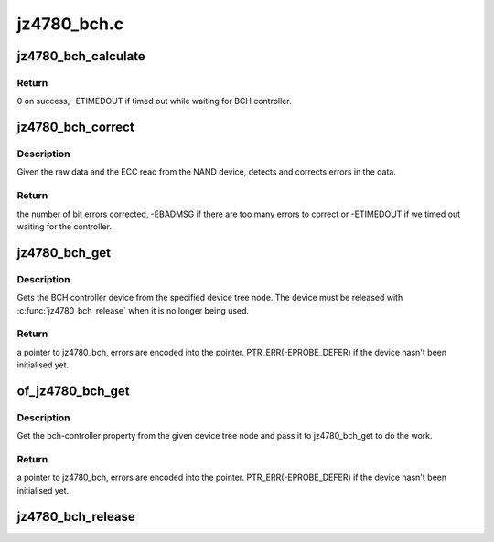 .. -*- coding: utf-8; mode: rst -*-

============
jz4780_bch.c
============


.. _`jz4780_bch_calculate`:

jz4780_bch_calculate
====================

.. c:function:: int jz4780_bch_calculate (struct jz4780_bch *bch, struct jz4780_bch_params *params, const u8 *buf, u8 *ecc_code)

    calculate ECC for a data buffer

    :param struct jz4780_bch \*bch:
        BCH device.

    :param struct jz4780_bch_params \*params:
        BCH parameters.

    :param const u8 \*buf:
        input buffer with raw data.

    :param u8 \*ecc_code:
        output buffer with ECC.



.. _`jz4780_bch_calculate.return`:

Return
------

0 on success, -ETIMEDOUT if timed out while waiting for BCH
controller.



.. _`jz4780_bch_correct`:

jz4780_bch_correct
==================

.. c:function:: int jz4780_bch_correct (struct jz4780_bch *bch, struct jz4780_bch_params *params, u8 *buf, u8 *ecc_code)

    detect and correct bit errors

    :param struct jz4780_bch \*bch:
        BCH device.

    :param struct jz4780_bch_params \*params:
        BCH parameters.

    :param u8 \*buf:
        raw data read from the chip.

    :param u8 \*ecc_code:
        ECC read from the chip.



.. _`jz4780_bch_correct.description`:

Description
-----------

Given the raw data and the ECC read from the NAND device, detects and
corrects errors in the data.



.. _`jz4780_bch_correct.return`:

Return
------

the number of bit errors corrected, -EBADMSG if there are too many
errors to correct or -ETIMEDOUT if we timed out waiting for the controller.



.. _`jz4780_bch_get`:

jz4780_bch_get
==============

.. c:function:: struct jz4780_bch *jz4780_bch_get (struct device_node *np)

    get the BCH controller device

    :param struct device_node \*np:
        BCH device tree node.



.. _`jz4780_bch_get.description`:

Description
-----------

Gets the BCH controller device from the specified device tree node. The
device must be released with :c:func:`jz4780_bch_release` when it is no longer being
used.



.. _`jz4780_bch_get.return`:

Return
------

a pointer to jz4780_bch, errors are encoded into the pointer.
PTR_ERR(-EPROBE_DEFER) if the device hasn't been initialised yet.



.. _`of_jz4780_bch_get`:

of_jz4780_bch_get
=================

.. c:function:: struct jz4780_bch *of_jz4780_bch_get (struct device_node *of_node)

    get the BCH controller from a DT node

    :param struct device_node \*of_node:
        the node that contains a bch-controller property.



.. _`of_jz4780_bch_get.description`:

Description
-----------

Get the bch-controller property from the given device tree
node and pass it to jz4780_bch_get to do the work.



.. _`of_jz4780_bch_get.return`:

Return
------

a pointer to jz4780_bch, errors are encoded into the pointer.
PTR_ERR(-EPROBE_DEFER) if the device hasn't been initialised yet.



.. _`jz4780_bch_release`:

jz4780_bch_release
==================

.. c:function:: void jz4780_bch_release (struct jz4780_bch *bch)

    release the BCH controller device

    :param struct jz4780_bch \*bch:
        BCH device.

